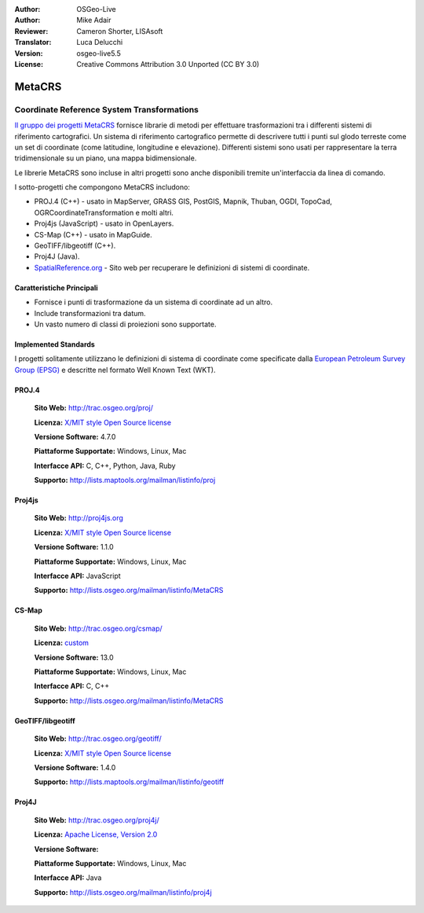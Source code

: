 :Author: OSGeo-Live
:Author: Mike Adair
:Reviewer: Cameron Shorter, LISAsoft
:Translator: Luca Delucchi
:Version: osgeo-live5.5
:License: Creative Commons Attribution 3.0 Unported (CC BY 3.0)

.. (no logo) .. image:: ../../images/project_logos/logo-GDAL.png
..  :scale: 60 %
..  :alt: project logo
..  :align: right
..  :target: http://trac.osgeo.org/metacrs/wiki

.. image:: ../../images/logos/OSGeo_incubation.png
  :scale: 100 %
  :alt: OSGeo Project
  :align: right
  :target: http://www.osgeo.org/incubator/process/principles.html

MetaCRS
================================================================================

Coordinate Reference System Transformations
~~~~~~~~~~~~~~~~~~~~~~~~~~~~~~~~~~~~~~~~~~~~~~~~~~~~~~~~~~~~~~~~~~~~~~~~~~~~~~~~

.. image:: ../../images/project_logos/logo-metacrs.png
  :scale: 100 %
  :alt: map projection example
  :align: right
  :target: http://trac.osgeo.org/metacrs/wiki


`Il gruppo dei progetti MetaCRS <http://trac.osgeo.org/metacrs/wiki>`_ fornisce
librarie di metodi per effettuare trasformazioni tra i differenti sistemi di riferimento
cartografici. Un sistema di riferimento cartografico permette di descrivere tutti i 
punti sul glodo terreste come un set di coordinate (come latitudine, longitudine e
elevazione). Differenti sistemi sono usati per rappresentare la terra tridimensionale
su un piano, una mappa bidimensionale.

Le librerie MetaCRS sono incluse in altri progetti sono anche disponibili tremite
un'interfaccia da linea di comando.

I sotto-progetti che compongono MetaCRS includono:

* PROJ.4 (C++) - usato in MapServer, GRASS GIS, PostGIS, Mapnik, Thuban, OGDI, TopoCad, OGRCoordinateTransformation e molti altri.
* Proj4js (JavaScript) - usato in OpenLayers.
* CS-Map (C++) - usato in MapGuide.
* GeoTIFF/libgeotiff (C++).
* Proj4J (Java).
* `SpatialReference.org <http://spatialreference.org/>`_  - Sito web per recuperare le definizioni di sistemi di coordinate.

Caratteristiche Principali
--------------------------------------------------------------------------------

* Fornisce i punti di trasformazione da un sistema di coordinate ad un altro.
* Include transformazioni tra datum.
* Un vasto numero di classi di proiezioni sono supportate.


Implemented Standards
--------------------------------------------------------------------------------

I progetti solitamente utilizzano le definizioni di sistema di coordinate come specificate dalla
`European Petroleum Survey Group (EPSG) <http://www.epsg.org/>`_ e descritte nel
formato Well Known Text (WKT).

PROJ.4
--------------------------------------------------------------------------------

  **Sito Web:**  http://trac.osgeo.org/proj/
  
  **Licenza:** `X/MIT style Open Source license <http://trac.osgeo.org/proj/wiki/WikiStart#License>`_
  
  **Versione Software:** 4.7.0
  
  **Piattaforme Supportate:** Windows, Linux, Mac
  
  **Interfacce API:** C, C++, Python, Java, Ruby
  
  **Supporto:** http://lists.maptools.org/mailman/listinfo/proj

Proj4js
--------------------------------------------------------------------------------

  **Sito Web:**  http://proj4js.org
  
  **Licenza:** `X/MIT style Open Source license <http://trac.osgeo.org/proj/wiki/WikiStart#License>`_
  
  **Versione Software:** 1.1.0
  
  **Piattaforme Supportate:** Windows, Linux, Mac
  
  **Interfacce API:** JavaScript
  
  **Supporto:** http://lists.osgeo.org/mailman/listinfo/MetaCRS

CS-Map
--------------------------------------------------------------------------------

  **Sito Web:**  http://trac.osgeo.org/csmap/
  
  **Licenza:** `custom <http://svn.osgeo.org/metacrs/csmap/trunk/CsMapDev/license.txt>`_
  
  **Versione Software:** 13.0
  
  **Piattaforme Supportate:** Windows, Linux, Mac
  
  **Interfacce API:** C, C++

  **Supporto:** http://lists.osgeo.org/mailman/listinfo/MetaCRS

GeoTIFF/libgeotiff
--------------------------------------------------------------------------------

  **Sito Web:**  http://trac.osgeo.org/geotiff/
  
  **Licenza:** `X/MIT style Open Source license <http://trac.osgeo.org/proj/wiki/WikiStart#License>`_
  
  **Versione Software:** 1.4.0
  
  **Supporto:** http://lists.maptools.org/mailman/listinfo/geotiff
  
Proj4J
--------------------------------------------------------------------------------

  **Sito Web:**  http://trac.osgeo.org/proj4j/
  
  **Licenza:** `Apache License, Version 2.0 <http://www.apache.org/licenses/LICENSE-2.0>`_
  
  **Versione Software:** 
  
  **Piattaforme Supportate:** Windows, Linux, Mac
  
  **Interfacce API:** Java
  
  **Supporto:** http://lists.osgeo.org/mailman/listinfo/proj4j
  
